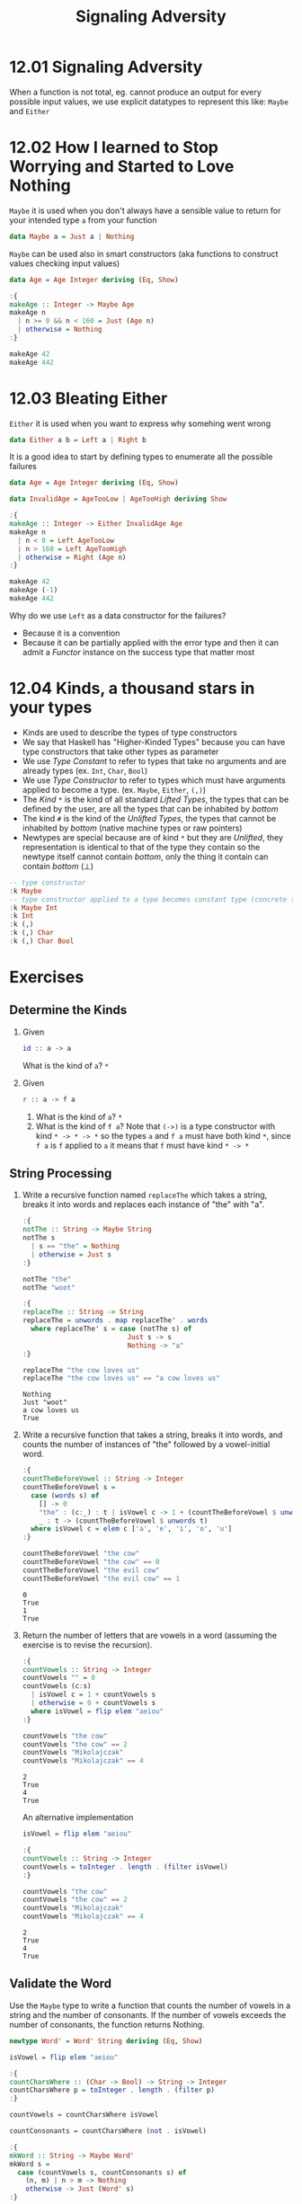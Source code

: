 # -*- eval: (org-babel-lob-ingest "./ob-haskell-common.org"); -*-

#+TITLE: Signaling Adversity

#+PROPERTY: header-args:haskell :results replace output
#+PROPERTY: header-args:haskell+ :noweb yes
#+PROPERTY: header-args:haskell+ :wrap EXAMPLE
#+PROPERTY: header-args:haskell+ :epilogue ":load"
#+PROPERTY: header-args:haskell+ :post ghci-clean(content=*this*)

* 12.01 Signaling Adversity
When a function is not total, eg. cannot produce an output for every
possible input values, we use explicit datatypes to represent this
like: ~Maybe~ and ~Either~

* 12.02 How I learned to Stop Worrying and Started to Love Nothing
~Maybe~ it is used when you don't always have a sensible value to
return for your intended type ~a~ from your function

#+BEGIN_SRC haskell :eval never
data Maybe a = Just a | Nothing
#+END_SRC

~Maybe~ can be used also in smart constructors (aka functions to
construct values checking input values)

#+BEGIN_SRC haskell
data Age = Age Integer deriving (Eq, Show)

:{
makeAge :: Integer -> Maybe Age
makeAge n
  | n >= 0 && n < 160 = Just (Age n)
  | otherwise = Nothing
:}

makeAge 42
makeAge 442
#+END_SRC

#+RESULTS:
#+BEGIN_EXAMPLE
Just (Age 42)
Nothing
#+END_EXAMPLE

* 12.03 Bleating Either
~Either~ it is used when you want to express why somehing went wrong

#+BEGIN_SRC haskell :eval never
data Either a b = Left a | Right b
#+END_SRC

It is a good idea to start by defining types to enumerate all the
possible failures

#+BEGIN_SRC haskell
data Age = Age Integer deriving (Eq, Show)

data InvalidAge = AgeTooLow | AgeTooHigh deriving Show

:{
makeAge :: Integer -> Either InvalidAge Age
makeAge n
  | n < 0 = Left AgeTooLow
  | n > 160 = Left AgeTooHigh
  | otherwise = Right (Age n)
:}

makeAge 42
makeAge (-1)
makeAge 442
#+END_SRC

#+RESULTS:
#+BEGIN_EXAMPLE
Right (Age 42)
Left AgeTooLow
Left AgeTooHigh
#+END_EXAMPLE

Why do we use ~Left~ as a data constructor for the failures?
- Because it is a convention
- Because it can be partially applied with the error type and then it
  can admit a /Functor/ instance on the success type that matter most

* 12.04 Kinds, a thousand stars in your types
- Kinds are used to describe the types of type constructors
- We say that Haskell has "Higher-Kinded Types" because you can have
  type constructors that take other types as parameter
- We use /Type Constant/ to refer to types that take no arguments and
  are already types (ex. ~Int~, ~Char~, ~Bool~)
- We use /Type Constructor/ to refer to types which must have
  arguments applied to become a type. (ex. ~Maybe~, ~Either~, ~(,)~)
- The /Kind/ ~*~ is the kind of all standard /Lifted Types/, the types
  that can be defined by the user, are all the types that can be
  inhabited by /bottom/
- The kind ~#~ is the kind of the /Unlifted Types/, the types that
  cannot be inhabited by /bottom/ (native machine types or raw
  pointers)
- Newtypes are special because are of kind ~*~ but they are
  /Unlifted/, they representation is identical to that of the type
  they contain so the newtype itself cannot contain /bottom/, only the
  thing it contain can contain /bottom/ (⊥)

#+BEGIN_SRC haskell
-- type constructor
:k Maybe
-- type constructor applied to a type becomes constant type (concrete type)
:k Maybe Int
:k Int
:k (,)
:k (,) Char
:k (,) Char Bool
#+END_SRC

#+RESULTS:
#+BEGIN_EXAMPLE
Maybe :: * -> *
Maybe Int :: *
Int :: *
(,) :: * -> * -> *
(,) Char :: * -> *
(,) Char Bool :: *
#+END_EXAMPLE

* Exercises
** Determine the Kinds
1. Given
   #+BEGIN_SRC haskell :eval never
   id :: a -> a
   #+END_SRC
   What is the kind of ~a~? ~*~

2. Given
   #+BEGIN_SRC haskell :eval never
   r :: a -> f a
   #+END_SRC

   1. What is the kind of ~a~? ~*~
   2. What is the kind of ~f a~? Note that ~(->)~ is a type
      constructor with kind ~* -> * -> *~ so the types ~a~ and ~f a~
      must have both kind ~*~, since ~f a~ is ~f~ applied to ~a~ it
      means that ~f~ must have kind ~* -> *~

** String Processing
1. Write a recursive function named ~replaceThe~ which takes a string,
   breaks it into words and replaces each instance of "the" with "a".

   #+BEGIN_SRC haskell
   :{
   notThe :: String -> Maybe String
   notThe s
     | s == "the" = Nothing
     | otherwise = Just s
   :}

   notThe "the"
   notThe "woot"

   :{
   replaceThe :: String -> String
   replaceThe = unwords . map replaceThe' . words
     where replaceThe' s = case (notThe s) of
                             Just s -> s
                             Nothing -> "a"
   :}

   replaceThe "the cow loves us"
   replaceThe "the cow loves us" == "a cow loves us"
   #+END_SRC

   #+RESULTS:
   #+BEGIN_EXAMPLE
   Nothing
   Just "woot"
   a cow loves us
   True
   #+END_EXAMPLE

2. Write a recursive function that takes a string, breaks it into
   words, and counts the number of instances of "the" followed by a
   vowel-initial word.

   #+BEGIN_SRC haskell
   :{
   countTheBeforeVowel :: String -> Integer
   countTheBeforeVowel s =
     case (words s) of
       [] -> 0
       "the" : (c:_) : t | isVowel c -> 1 + (countTheBeforeVowel $ unwords t)
       _ : t -> (countTheBeforeVowel $ unwords t)
     where isVowel c = elem c ['a', 'e', 'i', 'o', 'u']
   :}

   countTheBeforeVowel "the cow"
   countTheBeforeVowel "the cow" == 0
   countTheBeforeVowel "the evil cow"
   countTheBeforeVowel "the evil cow" == 1
   #+END_SRC

   #+RESULTS:
   #+BEGIN_EXAMPLE
   0
   True
   1
   True
   #+END_EXAMPLE

3. Return the number of letters that are vowels in a word (assuming
   the exercise is to revise the recursion).

   #+BEGIN_SRC haskell
   :{
   countVowels :: String -> Integer
   countVowels "" = 0
   countVowels (c:s)
     | isVowel c = 1 + countVowels s
     | otherwise = 0 + countVowels s
     where isVowel = flip elem "aeiou"
   :}

   countVowels "the cow"
   countVowels "the cow" == 2
   countVowels "Mikolajczak"
   countVowels "Mikolajczak" == 4
   #+END_SRC

   #+RESULTS:
   #+BEGIN_EXAMPLE
   2
   True
   4
   True
   #+END_EXAMPLE

   An alternative implementation

   #+BEGIN_SRC haskell
   isVowel = flip elem "aeiou"

   :{
   countVowels :: String -> Integer
   countVowels = toInteger . length . (filter isVowel)
   :}

   countVowels "the cow"
   countVowels "the cow" == 2
   countVowels "Mikolajczak"
   countVowels "Mikolajczak" == 4
   #+END_SRC

   #+RESULTS:
   #+BEGIN_EXAMPLE
   2
   True
   4
   True
   #+END_EXAMPLE

** Validate the Word
Use the ~Maybe~ type to write a function that counts the number of
vowels in a string and the number of consonants. If the number of
vowels exceeds the number of consonants, the function returns Nothing.

#+BEGIN_SRC haskell
newtype Word' = Word' String deriving (Eq, Show)

isVowel = flip elem "aeiou"

:{
countCharsWhere :: (Char -> Bool) -> String -> Integer
countCharsWhere p = toInteger . length . (filter p)
:}

countVowels = countCharsWhere isVowel

countConsonants = countCharsWhere (not . isVowel)

:{
mkWord :: String -> Maybe Word'
mkWord s =
  case (countVowels s, countConsonants s) of
    (n, m) | n > m -> Nothing
    otherwise -> Just (Word' s)
:}

countVowels "the cow"
countConsonants "the cow"
mkWord "aaaa"
mkWord "abba"
mkWord "hello"
#+END_SRC

#+RESULTS:
#+BEGIN_EXAMPLE
2
5
Nothing
Just (Word' "abba")
Just (Word' "hello")
#+END_EXAMPLE

** It's only Natural
Your task will be to implement functions to convert Naturals to
Integers and Integers to Naturals.

#+BEGIN_SRC haskell
data Nat = Zero | Succ Nat deriving (Eq, Show)

:{
natToInteger :: Nat -> Integer
natToInteger Zero = 0
natToInteger (Succ n) = 1 + (natToInteger n)
:}

natToInteger Zero
natToInteger (Succ Zero)
natToInteger (Succ (Succ Zero))

:{
integerToNat :: Integer -> Maybe Nat
integerToNat 0 = Just Zero
integerToNat n
  | n < 0 = Nothing
  | otherwise =
      case (integerToNat (n - 1)) of
        Nothing -> Nothing
        (Just x) -> Just (Succ x)
:}

integerToNat 0
integerToNat 1
integerToNat 2
integerToNat (-1)
#+END_SRC

#+RESULTS:
#+BEGIN_EXAMPLE
0
1
2
Just Zero
Just (Succ Zero)
Just (Succ (Succ Zero))
Nothing
#+END_EXAMPLE

An alternative implementation

#+BEGIN_SRC haskell
data Nat = Zero | Succ Nat deriving (Eq, Show)

:{
integerToNat :: Integer -> Maybe Nat
integerToNat 0 = Just Zero
integerToNat n
  | n < 0 = Nothing
  | otherwise = fmap Succ (integerToNat (n - 1))
:}

integerToNat 0
integerToNat 1
integerToNat 2
integerToNat (-1)
#+END_SRC

#+RESULTS:
#+BEGIN_EXAMPLE
Just Zero
Just (Succ Zero)
Just (Succ (Succ Zero))
Nothing
#+END_EXAMPLE

** Small Library for Maybe
Write the following functions.

1. Simple boolean checks for ~Maybe~ values.
   #+BEGIN_SRC haskell
   :{
   isJust :: Maybe a -> Bool
   isJust Nothing = False
   isJust _ = True
   :}

   :{
   isNothing :: Maybe a -> Bool
   isNothing = not . isJust
   :}

   isJust (Just 1)
   isJust Nothing
   isNothing (Just 1)
   isNothing Nothing
   #+END_SRC

   #+RESULTS:
   #+BEGIN_EXAMPLE
   True
   False
   False
   True
   #+END_EXAMPLE

2. The following is the ~Maybe~ catamorphism.
   #+BEGIN_SRC haskell
   :{
   mayybee :: b -> (a -> b) -> Maybe a -> b
   mayybee b _ Nothing = b
   mayybee _ a2b (Just a) = a2b a
   :}

   mayybee 0 (+1) Nothing
   mayybee 0 (+1) (Just 1)
   #+END_SRC

   #+RESULTS:
   #+BEGIN_EXAMPLE
   0
   2
   #+END_EXAMPLE

3. In case you want to provide a fallback value.
   #+BEGIN_SRC haskell
   :{
   fromMaybe :: a -> Maybe a -> a
   fromMaybe a Nothing = a
   fromMaybe _ (Just a) = a
   :}

   fromMaybe 0 Nothing
   fromMaybe 0 (Just 1)
   #+END_SRC

   #+RESULTS:
   #+BEGIN_EXAMPLE
   0
   1
   #+END_EXAMPLE

4. Converting between List and Maybe.
   #+BEGIN_SRC haskell
   :{
   listToMaybe :: [a] -> Maybe a
   listToMaybe [] = Nothing
   listToMaybe (a : _) = Just a
   :}

   listToMaybe [1, 2, 3]
   listToMaybe [1, 2, 3] == (Just 1)
   listToMaybe []
   listToMaybe [] == Nothing

   :{
   maybeToList :: Maybe a -> [a]
   maybeToList Nothing = []
   maybeToList (Just a) = [a]
   :}

   maybeToList (Just 1)
   maybeToList (Just 1) == [1]
   maybeToList Nothing
   maybeToList Nothing == []
   #+END_SRC

   #+RESULTS:
   #+BEGIN_EXAMPLE
   Just 1
   True
   Nothing
   True
   [1]
   True
   []
   True
   #+END_EXAMPLE

5. For when we want to drop the Nothing values from our list.
   #+BEGIN_SRC haskell
   :{
   catMaybes :: [Maybe a] -> [a]
   catMaybes [] = []
   catMaybes (Nothing : as) = catMaybes as
   catMaybes ((Just a) : as) = a : (catMaybes as)
   :}

   catMaybes [Just 1, Nothing, Just 2]
   catMaybes [Just 1, Nothing, Just 2] == [1, 2]
   catMaybes [Nothing, Nothing, Nothing]
   catMaybes [Nothing, Nothing, Nothing] == []

   -- An alternative implementation
   -- catMaybes' :: [Maybe a] -> [a]
   -- catMaybes' = foldr ((++) . maybeToList) []
   #+END_SRC

   #+RESULTS:
   #+BEGIN_EXAMPLE
   [1,2]
   True
   []
   True
   #+END_EXAMPLE

6. You’ll see this called “sequence” later.
   #+BEGIN_SRC haskell
   :{
   flipMaybe :: [Maybe a] -> Maybe [a]
   flipMaybe [] = Just []
   flipMaybe (Nothing : as) = Nothing
   flipMaybe ((Just a) : as) = fmap ((:) a) (flipMaybe as)
   :}

   flipMaybe [Just 1, Just 2, Just 3]
   flipMaybe [Just 1, Just 2, Just 3] == Just [1, 2, 3]
   flipMaybe [Just 1, Nothing, Just 3]
   flipMaybe [Just 1, Nothing, Just 3] == Nothing
   #+END_SRC

   #+RESULTS:
   #+BEGIN_EXAMPLE
   Just [1,2,3]
   True
   Nothing
   True
   #+END_EXAMPLE

** Small Library for Either
Write the following functions.

1. Implement it using ~foldr~ eventually
   #+BEGIN_SRC haskell
   :{
   lefts :: [Either a b] -> [a]
   lefts = foldr f []
     where f (Left a) as = a : as
           f (Right _) as = as
   :}

   lefts [Left 1, Left 2, Right True]
   lefts [Right "hello"]
   lefts []
   #+END_SRC

   #+RESULTS:
   #+BEGIN_EXAMPLE
   [1,2]
   []
   []
   #+END_EXAMPLE

2. Implement it using ~foldr~ eventually
   #+BEGIN_SRC haskell
   :{
   rights :: [Either a b] -> [b]
   rights = foldr f []
     where f (Left _) bs = bs
           f (Right b) bs = b:bs
   :}

   rights [Left 1, Left 2, Right True]
   rights [Right "hello"]
   rights []
   #+END_SRC

   #+RESULTS:
   #+BEGIN_EXAMPLE
   [True]
   ["hello"]
   []
   #+END_EXAMPLE

3. Implement it
   #+BEGIN_SRC haskell
   :{
   partitionEithers :: [Either a b] -> ([a], [b])
   partitionEithers = foldr f ([], [])
     where f (Left a) (as, bs) = (a:as, bs)
           f (Right b) (as, bs) = (as, b:bs)
   :}

   partitionEithers [Left 1, Right 'a', Left 2]
   partitionEithers [Left 1, Left 2]
   partitionEithers [Right 'a', Right 'b', Left 1]
   partitionEithers []
   #+END_SRC

   #+RESULTS:
   #+BEGIN_EXAMPLE
   ([1,2],"a")
   ([1,2],[])
   ([1],"ab")
   ([],[])
   #+END_EXAMPLE

4. Implement it
   #+BEGIN_SRC haskell
   :{
   eitherMaybe :: (b -> c) -> Either a b -> Maybe c
   eitherMaybe _ (Left _) = Nothing
   eitherMaybe b2c (Right b) = Just (b2c b)
   :}

   eitherMaybe ((+) 2) (Left True)
   eitherMaybe ((+) 2) (Right 1)
   #+END_SRC

   #+RESULTS:
   #+BEGIN_EXAMPLE
   Nothing
   Just 3
   #+END_EXAMPLE

5. This is a general catamorphism for Either values.
   #+BEGIN_SRC haskell
   :{
   either' :: (a -> c) -> (b -> c) -> Either a b -> c
   either' a2c _ (Left a) = a2c a
   either' _ b2c (Right b) = b2c b
   :}

   either' length (*2) (Left "foo")
   either' length (*2) (Right 3)
   #+END_SRC

   #+RESULTS:
   #+BEGIN_EXAMPLE
   3
   6
   #+END_EXAMPLE

6. Same as before, but use the ~either~ function.
   #+BEGIN_SRC haskell
   :{
   eitherMaybe :: (b -> c) -> Either a b -> Maybe c
   eitherMaybe b2c = either (const Nothing) (Just . b2c)
   :}

   eitherMaybe ((+) 2) (Left True)
   eitherMaybe ((+) 2) (Right 1)
   #+END_SRC

   #+RESULTS:
   #+BEGIN_EXAMPLE
   Nothing
   Just 3
   #+END_EXAMPLE

** Write your own iterate and unfolds
1. Write the function ~iterate'~ use ~iterate~ to check correctness
   #+BEGIN_SRC haskell
   :{
   iterate' :: (a -> a) -> a -> [a]
   iterate' f a = a : (iterate' f (f a))
   :}

   take 10 $ iterate (+1) 0
   take 10 $ iterate' (+1) 0
   #+END_SRC

   #+RESULTS:
   #+BEGIN_EXAMPLE
   [0,1,2,3,4,5,6,7,8,9]
   [0,1,2,3,4,5,6,7,8,9]
   #+END_EXAMPLE

2. Write the function ~unfoldr'~ using direct recursion.
   #+BEGIN_SRC haskell
   :{
   unfoldr' :: (b -> Maybe (a, b)) -> b -> [a]
   unfoldr' f b =
     case (f b) of
       (Just (a, b)) -> a : (unfoldr' f b)
       Nothing -> []
   :}

   unfoldr' (\b -> if b == 0 then Nothing else Just (b, b-1)) 10
   #+END_SRC

   #+RESULTS:
   #+BEGIN_EXAMPLE
   [10,9,8,7,6,5,4,3,2,1]
   #+END_EXAMPLE

3. Rewrite ~iterate'~ using ~unfoldr~
   #+BEGIN_SRC haskell
   import Data.List (unfoldr)

   :{
   iterate' :: (a -> a) -> a -> [a]
   iterate' f = unfoldr (\a -> Just (a, f a))
   :}

   take 10 $ iterate' (+1) 0
   #+END_SRC

   #+RESULTS:
   #+BEGIN_EXAMPLE
   [0,1,2,3,4,5,6,7,8,9]
   #+END_EXAMPLE

** Finally Something Different than a List
Given the BinaryTree from last chapter, complete the following
exercises.

#+NAME: binary-tree
#+BEGIN_SRC haskell :eval never
data BinaryTree a = Leaf | Node (BinaryTree a) a (BinaryTree a) deriving (Eq, Show)
#+END_SRC

1. Write ~unfold~ for BinaryTree.
   #+NAME: unfold-binary-tree
   #+BEGIN_SRC haskell :eval never
   <<binary-tree>>

   :{
   unfold :: (a -> Maybe (a, b, a)) -> a -> BinaryTree b
   unfold f a =
     case (f a) of
       (Just (al, b, ar)) -> Node (unfold f al) b (unfold f ar)
       Nothing -> Leaf
   :}
   #+END_SRC

2. Make a tree builder to crate something like the following structure
   #+BEGIN_EXAMPLE
       0

       0
      1 1

       0
     1   1
    2 2 2 2
   #+END_EXAMPLE

   #+NAME: build-binary-tree
   #+BEGIN_SRC haskell :eval never
   <<unfold-binary-tree>>

   :{
   treeBuild :: Integer -> BinaryTree Integer
   treeBuild n = unfold (\x -> if x < n then Just (x + 1, x, x + 1) else Nothing) 0
   :}
   #+END_SRC

   #+BEGIN_SRC haskell
   <<build-binary-tree>>

   treeBuild 0
   treeBuild 1
   treeBuild 2
   treeBuild 3
   #+END_SRC

   #+RESULTS:
   #+BEGIN_EXAMPLE
   Leaf
   Node Leaf 0 Leaf
   Node (Node Leaf 1 Leaf) 0 (Node Leaf 1 Leaf)
   Node (Node (Node Leaf 2 Leaf) 1 (Node Leaf 2 Leaf)) 0 (Node (Node Leaf 2 Leaf) 1 (Node Leaf 2 Leaf))
   #+END_EXAMPLE

3. Bonus: write a function ~draw~ that will draw the tree
   #+BEGIN_SRC haskell
   <<build-binary-tree>>

   :{
   width :: Show a => BinaryTree a -> Int
   width Leaf = 0
   width (Node l v r) = (width l) + (length (show v)) + (width r)
   :}

   :{
   drawTree :: Show a => BinaryTree a -> [String]
   drawTree Leaf = []
   drawTree (Node l v r) = drawHead : drawTrees
     where drawHead = (replicate wl ' ') ++ (show v) ++ (replicate wr ' ')
           drawTrees = zipWith joinTrees (drawTree l) (drawTree r)
           joinTrees l r = l ++ (replicate wv ' ') ++ r
           wl = (width l)
           wr = (width r)
           wv = (length (show v))
   :}

   :{
   printTree :: Show a => BinaryTree a -> IO ()
   printTree t = putStr $ unlines $ "-" : drawTree t
   :}

   printTree (treeBuild 1)
   printTree (treeBuild 2)
   printTree (treeBuild 3)
   printTree (treeBuild 4)
   printTree (treeBuild 6)
   #+END_SRC

   #+RESULTS:
   #+BEGIN_EXAMPLE
   -
   0
   -
    0
   1 1
   -
      0
    1   1
   2 2 2 2
   -
          0
      1       1
    2   2   2   2
   3 3 3 3 3 3 3 3
   -
                                  0
                  1                               1
          2               2               2               2
      3       3       3       3       3       3       3       3
    4   4   4   4   4   4   4   4   4   4   4   4   4   4   4   4
   5 5 5 5 5 5 5 5 5 5 5 5 5 5 5 5 5 5 5 5 5 5 5 5 5 5 5 5 5 5 5 5
   #+END_EXAMPLE
